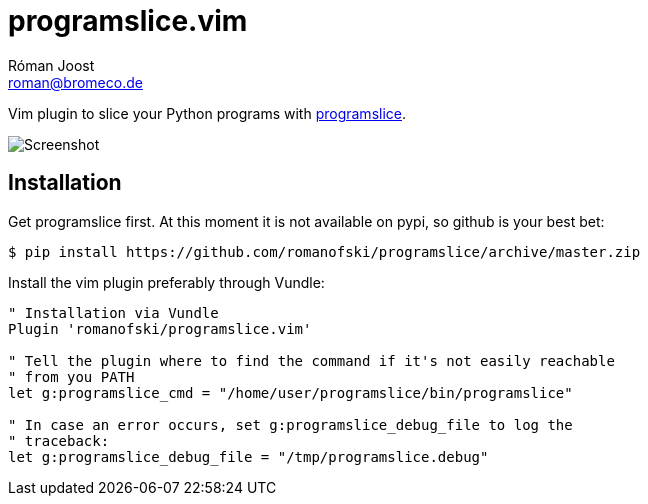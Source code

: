 programslice.vim
================
Róman Joost <roman@bromeco.de>

Vim plugin to slice your Python programs with
https://github.com/romanofski/programslice[programslice].

image::screenshot.png[Screenshot]

Installation
------------

Get programslice first. At this moment it is not available on pypi, so
github is your best bet:

[source, bash]
----
$ pip install https://github.com/romanofski/programslice/archive/master.zip
----

Install the vim plugin preferably through Vundle:

[source, VimL]
----
" Installation via Vundle
Plugin 'romanofski/programslice.vim'

" Tell the plugin where to find the command if it's not easily reachable
" from you PATH
let g:programslice_cmd = "/home/user/programslice/bin/programslice"

" In case an error occurs, set g:programslice_debug_file to log the
" traceback:
let g:programslice_debug_file = "/tmp/programslice.debug"
----
